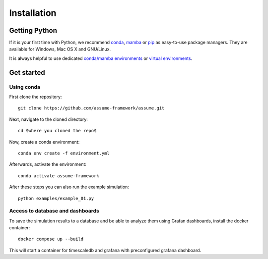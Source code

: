 ################
 Installation
################


Getting Python
==============

If it is your first time with Python, we recommend `conda
<https://docs.conda.io/en/latest/miniconda.html>`_, `mamba
<https://github.com/mamba-org/mamba>`_ or `pip
<https://pip.pypa.io/en/stable/>`_ as easy-to-use package managers. They are
available for Windows, Mac OS X and GNU/Linux.

It is always helpful to use dedicated `conda/mamba environments <https://mamba.readthedocs.io/en/latest/user_guide/mamba.html>`_ or `virtual environments
<https://pypi.python.org/pypi/virtualenv>`_.


Get started
===========

Using conda
-----------

First clone the repository::

    git clone https://github.com/assume-framework/assume.git


Next, navigate to the cloned directory::

    cd $where you cloned the repo$

Now, create a conda environment::

    conda env create -f environment.yml

Afterwards, activate the environment::
    
    conda activate assume-framework

After these steps you can also run the example simulation::
    
    python examples/example_01.py

Access to database and dashboards
--------------------------------
To save the simulation results to a database and be able to analyze them using Grafan dashboards, 
install the docker container::

    docker compose up --build

This will start a container for timescaledb and grafana with preconfigured grafana dashboard.
